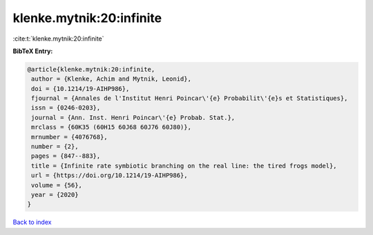 klenke.mytnik:20:infinite
=========================

:cite:t:`klenke.mytnik:20:infinite`

**BibTeX Entry:**

.. code-block:: bibtex

   @article{klenke.mytnik:20:infinite,
    author = {Klenke, Achim and Mytnik, Leonid},
    doi = {10.1214/19-AIHP986},
    fjournal = {Annales de l'Institut Henri Poincar\'{e} Probabilit\'{e}s et Statistiques},
    issn = {0246-0203},
    journal = {Ann. Inst. Henri Poincar\'{e} Probab. Stat.},
    mrclass = {60K35 (60H15 60J68 60J76 60J80)},
    mrnumber = {4076768},
    number = {2},
    pages = {847--883},
    title = {Infinite rate symbiotic branching on the real line: the tired frogs model},
    url = {https://doi.org/10.1214/19-AIHP986},
    volume = {56},
    year = {2020}
   }

`Back to index <../By-Cite-Keys.rst>`_
